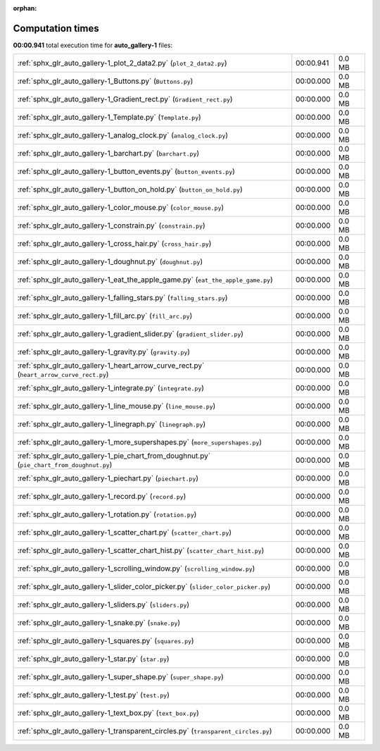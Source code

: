 
:orphan:

.. _sphx_glr_auto_gallery-1_sg_execution_times:

Computation times
=================
**00:00.941** total execution time for **auto_gallery-1** files:

+--------------------------------------------------------------------------------------------+-----------+--------+
| :ref:`sphx_glr_auto_gallery-1_plot_2_data2.py` (``plot_2_data2.py``)                       | 00:00.941 | 0.0 MB |
+--------------------------------------------------------------------------------------------+-----------+--------+
| :ref:`sphx_glr_auto_gallery-1_Buttons.py` (``Buttons.py``)                                 | 00:00.000 | 0.0 MB |
+--------------------------------------------------------------------------------------------+-----------+--------+
| :ref:`sphx_glr_auto_gallery-1_Gradient_rect.py` (``Gradient_rect.py``)                     | 00:00.000 | 0.0 MB |
+--------------------------------------------------------------------------------------------+-----------+--------+
| :ref:`sphx_glr_auto_gallery-1_Template.py` (``Template.py``)                               | 00:00.000 | 0.0 MB |
+--------------------------------------------------------------------------------------------+-----------+--------+
| :ref:`sphx_glr_auto_gallery-1_analog_clock.py` (``analog_clock.py``)                       | 00:00.000 | 0.0 MB |
+--------------------------------------------------------------------------------------------+-----------+--------+
| :ref:`sphx_glr_auto_gallery-1_barchart.py` (``barchart.py``)                               | 00:00.000 | 0.0 MB |
+--------------------------------------------------------------------------------------------+-----------+--------+
| :ref:`sphx_glr_auto_gallery-1_button_events.py` (``button_events.py``)                     | 00:00.000 | 0.0 MB |
+--------------------------------------------------------------------------------------------+-----------+--------+
| :ref:`sphx_glr_auto_gallery-1_button_on_hold.py` (``button_on_hold.py``)                   | 00:00.000 | 0.0 MB |
+--------------------------------------------------------------------------------------------+-----------+--------+
| :ref:`sphx_glr_auto_gallery-1_color_mouse.py` (``color_mouse.py``)                         | 00:00.000 | 0.0 MB |
+--------------------------------------------------------------------------------------------+-----------+--------+
| :ref:`sphx_glr_auto_gallery-1_constrain.py` (``constrain.py``)                             | 00:00.000 | 0.0 MB |
+--------------------------------------------------------------------------------------------+-----------+--------+
| :ref:`sphx_glr_auto_gallery-1_cross_hair.py` (``cross_hair.py``)                           | 00:00.000 | 0.0 MB |
+--------------------------------------------------------------------------------------------+-----------+--------+
| :ref:`sphx_glr_auto_gallery-1_doughnut.py` (``doughnut.py``)                               | 00:00.000 | 0.0 MB |
+--------------------------------------------------------------------------------------------+-----------+--------+
| :ref:`sphx_glr_auto_gallery-1_eat_the_apple_game.py` (``eat_the_apple_game.py``)           | 00:00.000 | 0.0 MB |
+--------------------------------------------------------------------------------------------+-----------+--------+
| :ref:`sphx_glr_auto_gallery-1_falling_stars.py` (``falling_stars.py``)                     | 00:00.000 | 0.0 MB |
+--------------------------------------------------------------------------------------------+-----------+--------+
| :ref:`sphx_glr_auto_gallery-1_fill_arc.py` (``fill_arc.py``)                               | 00:00.000 | 0.0 MB |
+--------------------------------------------------------------------------------------------+-----------+--------+
| :ref:`sphx_glr_auto_gallery-1_gradient_slider.py` (``gradient_slider.py``)                 | 00:00.000 | 0.0 MB |
+--------------------------------------------------------------------------------------------+-----------+--------+
| :ref:`sphx_glr_auto_gallery-1_gravity.py` (``gravity.py``)                                 | 00:00.000 | 0.0 MB |
+--------------------------------------------------------------------------------------------+-----------+--------+
| :ref:`sphx_glr_auto_gallery-1_heart_arrow_curve_rect.py` (``heart_arrow_curve_rect.py``)   | 00:00.000 | 0.0 MB |
+--------------------------------------------------------------------------------------------+-----------+--------+
| :ref:`sphx_glr_auto_gallery-1_integrate.py` (``integrate.py``)                             | 00:00.000 | 0.0 MB |
+--------------------------------------------------------------------------------------------+-----------+--------+
| :ref:`sphx_glr_auto_gallery-1_line_mouse.py` (``line_mouse.py``)                           | 00:00.000 | 0.0 MB |
+--------------------------------------------------------------------------------------------+-----------+--------+
| :ref:`sphx_glr_auto_gallery-1_linegraph.py` (``linegraph.py``)                             | 00:00.000 | 0.0 MB |
+--------------------------------------------------------------------------------------------+-----------+--------+
| :ref:`sphx_glr_auto_gallery-1_more_supershapes.py` (``more_supershapes.py``)               | 00:00.000 | 0.0 MB |
+--------------------------------------------------------------------------------------------+-----------+--------+
| :ref:`sphx_glr_auto_gallery-1_pie_chart_from_doughnut.py` (``pie_chart_from_doughnut.py``) | 00:00.000 | 0.0 MB |
+--------------------------------------------------------------------------------------------+-----------+--------+
| :ref:`sphx_glr_auto_gallery-1_piechart.py` (``piechart.py``)                               | 00:00.000 | 0.0 MB |
+--------------------------------------------------------------------------------------------+-----------+--------+
| :ref:`sphx_glr_auto_gallery-1_record.py` (``record.py``)                                   | 00:00.000 | 0.0 MB |
+--------------------------------------------------------------------------------------------+-----------+--------+
| :ref:`sphx_glr_auto_gallery-1_rotation.py` (``rotation.py``)                               | 00:00.000 | 0.0 MB |
+--------------------------------------------------------------------------------------------+-----------+--------+
| :ref:`sphx_glr_auto_gallery-1_scatter_chart.py` (``scatter_chart.py``)                     | 00:00.000 | 0.0 MB |
+--------------------------------------------------------------------------------------------+-----------+--------+
| :ref:`sphx_glr_auto_gallery-1_scatter_chart_hist.py` (``scatter_chart_hist.py``)           | 00:00.000 | 0.0 MB |
+--------------------------------------------------------------------------------------------+-----------+--------+
| :ref:`sphx_glr_auto_gallery-1_scrolling_window.py` (``scrolling_window.py``)               | 00:00.000 | 0.0 MB |
+--------------------------------------------------------------------------------------------+-----------+--------+
| :ref:`sphx_glr_auto_gallery-1_slider_color_picker.py` (``slider_color_picker.py``)         | 00:00.000 | 0.0 MB |
+--------------------------------------------------------------------------------------------+-----------+--------+
| :ref:`sphx_glr_auto_gallery-1_sliders.py` (``sliders.py``)                                 | 00:00.000 | 0.0 MB |
+--------------------------------------------------------------------------------------------+-----------+--------+
| :ref:`sphx_glr_auto_gallery-1_snake.py` (``snake.py``)                                     | 00:00.000 | 0.0 MB |
+--------------------------------------------------------------------------------------------+-----------+--------+
| :ref:`sphx_glr_auto_gallery-1_squares.py` (``squares.py``)                                 | 00:00.000 | 0.0 MB |
+--------------------------------------------------------------------------------------------+-----------+--------+
| :ref:`sphx_glr_auto_gallery-1_star.py` (``star.py``)                                       | 00:00.000 | 0.0 MB |
+--------------------------------------------------------------------------------------------+-----------+--------+
| :ref:`sphx_glr_auto_gallery-1_super_shape.py` (``super_shape.py``)                         | 00:00.000 | 0.0 MB |
+--------------------------------------------------------------------------------------------+-----------+--------+
| :ref:`sphx_glr_auto_gallery-1_test.py` (``test.py``)                                       | 00:00.000 | 0.0 MB |
+--------------------------------------------------------------------------------------------+-----------+--------+
| :ref:`sphx_glr_auto_gallery-1_text_box.py` (``text_box.py``)                               | 00:00.000 | 0.0 MB |
+--------------------------------------------------------------------------------------------+-----------+--------+
| :ref:`sphx_glr_auto_gallery-1_transparent_circles.py` (``transparent_circles.py``)         | 00:00.000 | 0.0 MB |
+--------------------------------------------------------------------------------------------+-----------+--------+
